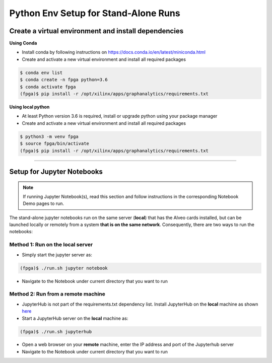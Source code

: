 .. _setup-standalone-label:

Python Env Setup for Stand-Alone Runs
==============================================

Create a virtual environment and install dependencies
--------------------------------------------------------

**Using Conda**

* Install conda by following instructions on https://docs.conda.io/en/latest/miniconda.html
* Create and activate a new virtual environment and install all required packages

.. code-block:: bash

    $ conda env list
    $ conda create -n fpga python=3.6
    $ conda activate fpga
    (fpga)$ pip install -r /opt/xilinx/apps/graphanalytics/requirements.txt

**Using local python**

* At least Python version 3.6 is required, install or upgrade python using your package manager
* Create and activate a new virtual environment and install all required packages

.. code-block:: bash

    $ python3 -m venv fpga
    $ source fpga/bin/activate
    (fpga)$ pip install -r /opt/xilinx/apps/graphanalytics/requirements.txt

---------------------------

Setup for Jupyter Notebooks
---------------------------

..  note:: If running Jupyter Notebook(s), read this section and follow instructions in the
           corresponding Notebook Demo pages to run.

The stand-alone jupyter notebooks run on the same server (**local**) that has the Alveo cards installed,
but can be launched locally or remotely from a system **that is on the same network**. Consequently, there are
two ways to run the notebooks:

Method 1: Run on the local server
^^^^^^^^^^^^^^^^^^^^^^^^^^^^^^^^^

* Simply start the jupyter server as:

.. code-block:: bash

    (fpga)$ ./run.sh jupyter notebook

* Navigate to the Notebook under current directory that you want to run

Method 2: Run from a remote machine
^^^^^^^^^^^^^^^^^^^^^^^^^^^^^^^^^^^

* JupyterHub is not part of the requirements.txt dependency list. Install JupyterHub on the **local**
  machine as shown `here <https://jupyterhub.readthedocs.io/en/stable/quickstart.html#installation>`_
* Start a JupyterHub server on the **local** machine as:

.. code-block:: bash

    (fpga)$ ./run.sh jupyterhub

* Open a web browser on your **remote** machine, enter the IP address and port of the Jupyterhub server
* Navigate to the Notebook under current directory that you want to run


